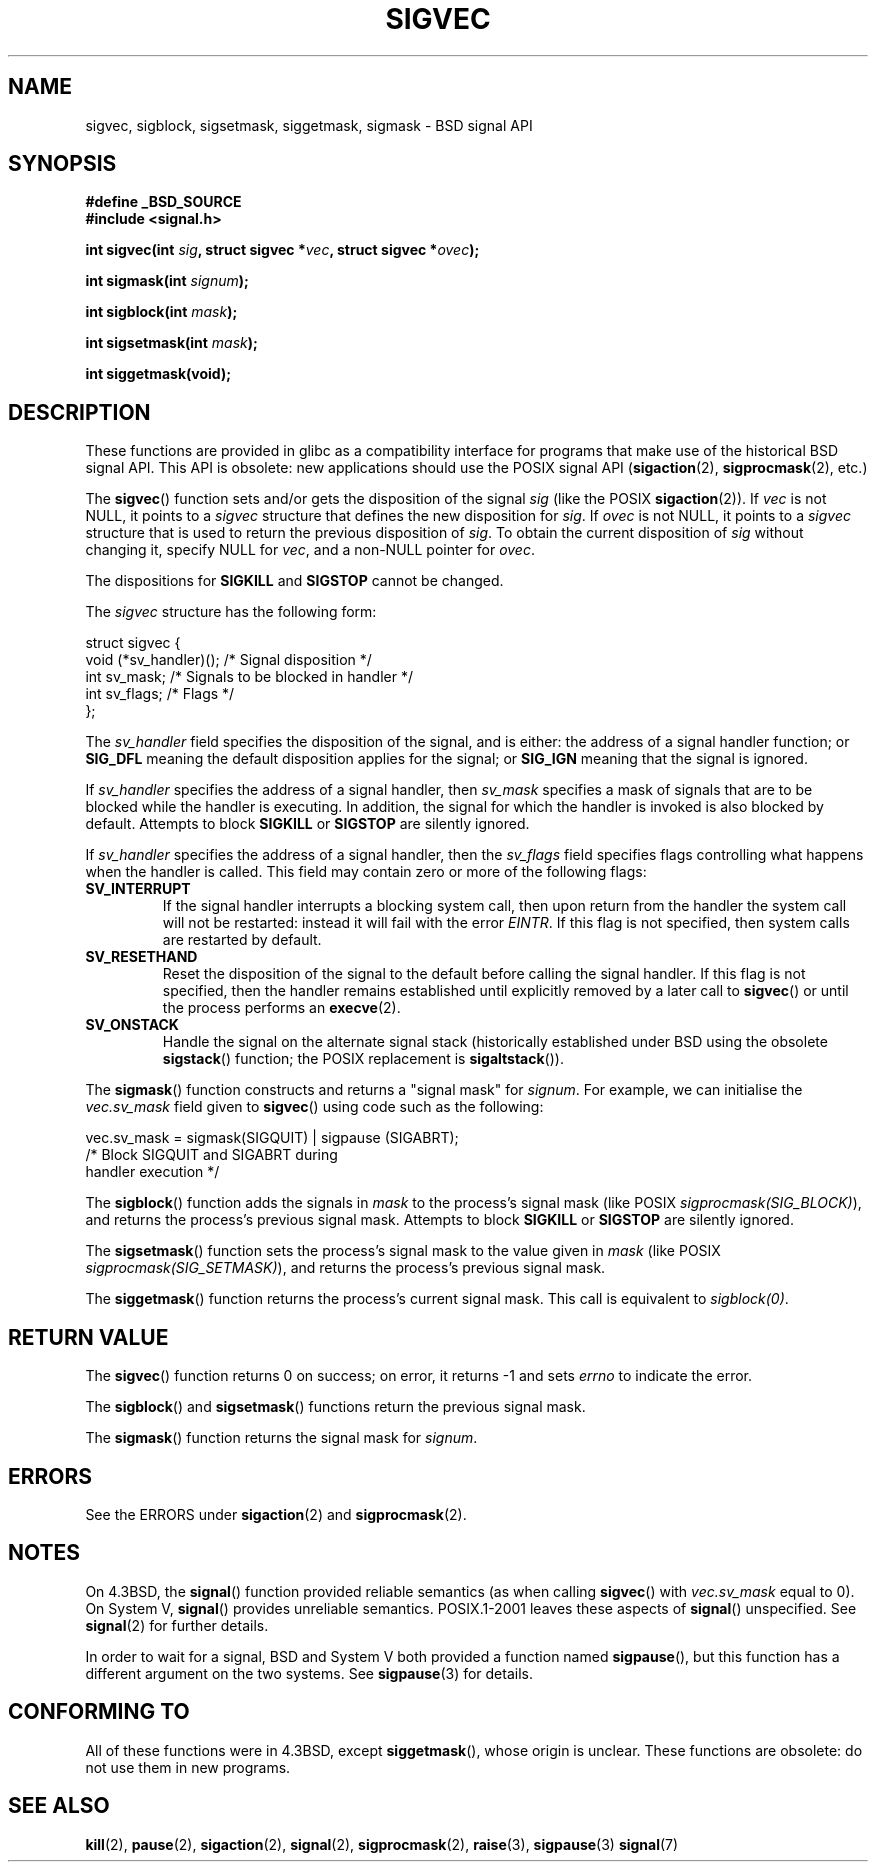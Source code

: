 '\" t
.\" Copyright (c) 2005 by Michael Kerrisk <mtk-manpages@gmx.net>
.\"
.\" Permission is granted to make and distribute verbatim copies of this
.\" manual provided the copyright notice and this permission notice are
.\" preserved on all copies.
.\"
.\" Permission is granted to copy and distribute modified versions of this
.\" manual under the conditions for verbatim copying, provided that the
.\" entire resulting derived work is distributed under the terms of a
.\" permission notice identical to this one.
.\"
.\" Since the Linux kernel and libraries are constantly changing, this
.\" manual page may be incorrect or out-of-date.  The author(s) assume no
.\" responsibility for errors or omissions, or for damages resulting from
.\" the use of the information contained herein.
.\"
.\" Formatted or processed versions of this manual, if unaccompanied by
.\" the source, must acknowledge the copyright and authors of this work.
.\"
.TH SIGVEC 2 2005-12-01 "Linux 2.6.14" "Linux Programmer's Manual"
.SH NAME
sigvec, sigblock, sigsetmask, siggetmask, sigmask \- BSD signal API
.SH SYNOPSIS
.B #define _BSD_SOURCE
.br
.B #include <signal.h>
.sp
.BI "int sigvec(int " sig ", struct sigvec *" vec ", struct sigvec *" ovec );
.sp
.BI "int sigmask(int " signum );
.sp
.BI "int sigblock(int " mask );
.sp
.BI "int sigsetmask(int " mask );
.sp
.B int siggetmask(void);
.SH DESCRIPTION
These functions are provided in glibc as a compatibility interface
for programs that make use of the historical BSD signal API.
This API is obsolete: new applications should use the POSIX signal API 
.RB ( sigaction (2), 
.BR sigprocmask (2),
etc.)

The
.BR sigvec ()
function sets and/or gets the disposition of the signal
.I sig 
(like the POSIX
.BR sigaction (2)).
If 
.I vec
is not NULL, it points to a
.I sigvec
structure that defines the new disposition for 
.IR sig .
If
.I ovec
is not NULL, it points to a 
.I sigvec
structure that is used to return the previous disposition of
.IR sig .
To obtain the current disposition of 
.I sig
without changing it, specify NULL for
.IR vec , 
and a non-NULL pointer for
.IR ovec .

The dispositions for
.B SIGKILL
and 
.B SIGSTOP
cannot be changed.

The
.I sigvec
structure has the following form:
.nf

struct sigvec {
    void (*sv_handler)();  /* Signal disposition */
    int    sv_mask;        /* Signals to be blocked in handler */
    int    sv_flags;       /* Flags */
};

.fi
The
.I sv_handler
field specifies the disposition of the signal, and is either:
the address of a signal handler function; or
.B SIG_DFL
meaning the default disposition applies for the signal; or
.B SIG_IGN
meaning that the signal is ignored.

If
.I sv_handler
specifies the address of a signal handler, then
.I sv_mask
specifies a mask of signals that are to be blocked while 
the handler is executing.
In addition, the signal for which the handler is invoked is 
also blocked by default.
Attempts to block
.B SIGKILL
or 
.B SIGSTOP
are silently ignored.

If
.I sv_handler
specifies the address of a signal handler, then the
.I sv_flags
field specifies flags controlling what happens when the handler is called.
This field may contain zero or more of the following flags:
.TP
.B SV_INTERRUPT
If the signal handler interrupts a blocking system call,
then upon return from the handler the system call will not be restarted:
instead it will fail with the error
.IR EINTR .
If this flag is not specified, then system calls are restarted 
by default.
.TP
.B SV_RESETHAND
Reset the disposition of the signal to the default 
before calling the signal handler.
If this flag is not specified, then the handler remains established
until explicitly removed by a later call to 
.BR sigvec ()
or until the process performs an
.BR execve (2).
.TP
.B SV_ONSTACK
Handle the signal on the alternate signal stack 
(historically established under BSD using the obsolete 
.BR sigstack ()
function; the POSIX replacement is 
.BR sigaltstack ()).
.PP
The 
.BR sigmask ()
function constructs and returns a "signal mask" for
.IR signum .
For example, we can initialise the 
.I vec.sv_mask 
field given to 
.BR sigvec ()
using code such as the following:
.nf

    vec.sv_mask = sigmask(SIGQUIT) | sigpause (SIGABRT);
                /* Block SIGQUIT and SIGABRT during 
                   handler execution */
.fi
.PP
The
.BR sigblock ()
function adds the signals in
.I mask
to the process's signal mask
(like POSIX 
.IR sigprocmask(SIG_BLOCK) ),
and returns the process's previous signal mask.
Attempts to block
.B SIGKILL
or 
.B SIGSTOP
are silently ignored.
.PP
The 
.BR sigsetmask ()
function sets the process's signal mask to the value given in
.I mask 
(like POSIX 
.IR sigprocmask(SIG_SETMASK) ),
and returns the process's previous signal mask.
.PP
The
.BR siggetmask ()
function returns the process's current signal mask.
This call is equivalent to
.IR sigblock(0) .
.SH RETURN VALUE
The 
.BR sigvec ()
function returns 0 on success; on error, it returns \-1 and sets
.I errno 
to indicate the error.

The
.BR sigblock ()
and
.BR sigsetmask ()
functions return the previous signal mask.

The
.BR sigmask ()
function returns the signal mask for
.IR signum .
.SH ERRORS
See the ERRORS under
.BR sigaction (2)
and
.BR sigprocmask (2).
.SH NOTES
On 4.3BSD, the
.BR signal ()
function provided reliable semantics (as when calling 
.BR sigvec ()
with
.I vec.sv_mask
equal to 0).
On System V,
.BR signal ()
provides unreliable semantics.
POSIX.1-2001 leaves these aspects of 
.BR signal ()
unspecified.
See 
.BR signal (2)
for further details.

In order to wait for a signal,
BSD and System V both provided a function named
.BR sigpause (),
but this function has a different argument on the two systems.
See
.BR sigpause (3)
for details.
.SH "CONFORMING TO"
All of these functions were in 
4.3BSD, except
.BR siggetmask (),
whose origin is unclear.
These functions are obsolete: do not use them in new programs.
.SH "SEE ALSO"
.BR kill (2),
.BR pause (2),
.BR sigaction (2),
.BR signal (2),
.BR sigprocmask (2),
.BR raise (3),
.BR sigpause (3)
.BR signal (7)
